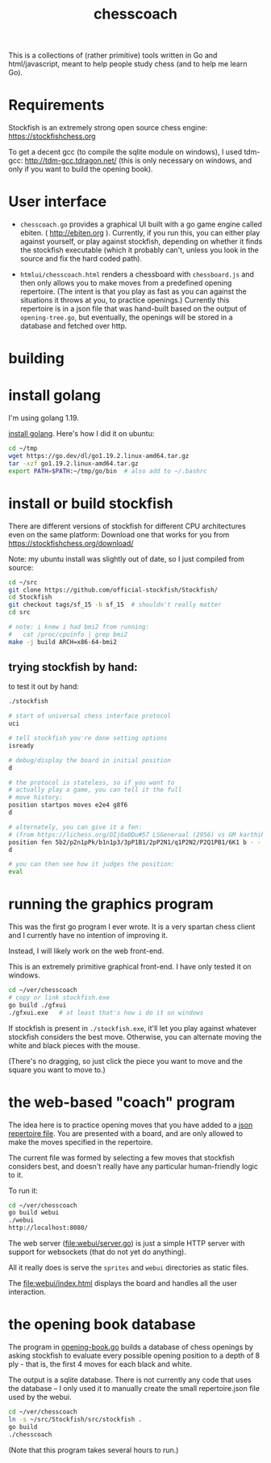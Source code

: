 #+title: chesscoach

This is a collections of (rather primitive) tools written in Go and html/javascript, meant to help people study chess (and to help me learn Go).

* Requirements

Stockfish is an extremely strong open source chess engine:
https://stockfishchess.org


To get a decent gcc (to compile the sqlite module on windows), I used tdm-gcc:
http://tdm-gcc.tdragon.net/  (this is only necessary on windows, and only if you want to build the opening book).

* User interface

- =chesscoach.go= provides a graphical UI built with a go game engine called ebiten. ( http://ebiten.org ). Currently, if you run this, you can either play against yourself, or play against stockfish, depending on whether it finds the stockfish executable (which it probably can't, unless you look in the source and fix the hard coded path).

- =htmlui/chesscoach.html= renders a chessboard with =chessboard.js= and then only allows you to make moves from a predefined opening repertoire. (The intent is that you play as fast as you can against the situations it throws at you, to practice openings.) Currently this repertoire is in a json file that was hand-built based on the output of =opening-tree.go=, but eventually, the openings will be stored in a database and fetched over http.


* building

* install golang

I'm using golang 1.19.

[[https://go.dev/doc/install][install golang]]. Here's how I did it on ubuntu:


#+begin_src sh
cd ~/tmp
wget https://go.dev/dl/go1.19.2.linux-amd64.tar.gz
tar -xzf go1.19.2.linux-amd64.tar.gz
export PATH=$PATH:~/tmp/go/bin  # also add to ~/.bashrc
#+end_src

* install or build stockfish

There are different versions of stockfish for different CPU architectures
even on the same platform: Download one that works for you from https://stockfishchess.org/download/

Note: my ubuntu install was slightly out of date, so I just compiled from source:

#+begin_src sh
cd ~/src
git clone https://github.com/official-stockfish/Stockfish/
cd Stockfish
git checkout tags/sf_15 -b sf_15  # shouldn't really matter
cd src

# note: i knew i had bmi2 from running:
#   cat /proc/cpuinfo | grep bmi2
make -j build ARCH=x86-64-bmi2
#+end_src

** trying stockfish by hand:
to test it out by hand:

#+begin_src sh
./stockfish

# start of universal chess interface protocol
uci

# tell stockfish you're done setting options
isready

# debug/display the board in initial position
d

# the protocol is stateless, so if you want to
# actually play a game, you can tell it the full
# move history:
position startpos moves e2e4 g8f6
d

# alternately, you can give it a fen:
# (from https://lichess.org/DIjOa0Du#57 LSGeneraal (2956) vs GM karthikvap (2911))
position fen 5b2/p2n1pPk/b1n1p3/3pP1B1/2pP2N1/q1P2N2/P2Q1PB1/6K1 b - - 0 29
d

# you can then see how it judges the position:
eval
#+end_src


* running the graphics program

This was the first go program I ever wrote. It is a very spartan
chess client and I currently have no intention of improving it.

Instead, I will likely work on the web front-end.

This is an extremely primitive graphical front-end.
I have only tested it on windows.

#+begin_src sh
cd ~/ver/chesscoach
# copy or link stockfish.exe
go build ./gfxui
./gfxui.exe   # at least that's how i do it on windows
#+end_src

If stockfish is present in ~./stockfish.exe~, it'll let you play
against whatever stockfish considers the best move. Otherwise,
you can alternate moving the white and black pieces with the mouse.

(There's no dragging, so just click the piece you want to move and
the square you want to move to.)


* the web-based "coach" program

The idea here is to practice opening moves that you have added
to a [[file:webui/repertoire.json][json repertoire file]]. You are presented with a board, and
are only allowed to make the moves specified in the repertoire.

The current file was formed by selecting a few moves that
stockfish considers best, and doesn't really have any particular
human-friendly logic to it.

To run it:

#+begin_src sh
cd ~/ver/chesscoach
go build webui
./webui
http://localhost:8080/
#+end_src

The web server (file:webui/server.go) is just a simple HTTP server with support for websockets (that do not yet do anything).

All it really does is serve the ~sprites~ and ~webui~ directories as static files.

The file:webui/index.html displays the board and handles all the user interaction.


* the opening book database

The program in [[file:opening-book.go][opening-book.go]] builds a database of chess openings by asking stockfish to evaluate every possible opening position to a depth of 8 ply - that is, the first 4
moves for each black and white.

The output is a sqlite database. There is not currently any code that uses the database -- I only used it to manually create the small repertoire.json file used by the webui.

#+begin_src sh
cd ~/ver/chesscoach
ln -s ~/src/Stockfish/src/stockfish .
go build
./chesscoach
#+end_src

(Note that this program takes several hours to run.)

